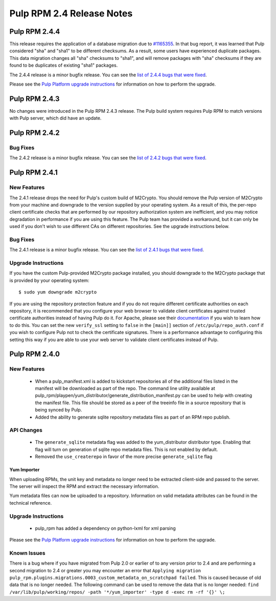 ==========================
Pulp RPM 2.4 Release Notes
==========================

Pulp RPM 2.4.4
==============

This release requires the application of a database migration due to
`#1165355 <https://bugzilla.redhat.com/show_bug.cgi?id=1165355>`_. In that bug report, it was
learned that Pulp considered "sha" and "sha1" to be different checksums. As a result, some users
have experienced duplicate packages. This data migration changes all "sha" checksums to "sha1", and
will remove packages with "sha" checksums if they are found to be duplicates of existing "sha1"
packages.

The 2.4.4 release is a minor bugfix release. You can see the
`list of 2.4.4 bugs that were fixed <https://bugzilla.redhat.com/buglist.cgi?bug_status=VERIFIED&
bug_ status=RELEASE_PENDING&bug_status=CLOSED&classification=Community&component=iso-support&
component =rpm-support&list_id=2768109&product=Pulp&query_format=advanced&target_release=2.4.4>`_.

Please see the `Pulp Platform upgrade instructions <https://pulp-user-guide.readthedocs.org/
en/2.4-release/release-notes.html>`_ for information on how to perform the upgrade.


Pulp RPM 2.4.3
==============

No changes were introduced in the Pulp RPM 2.4.3 release. The Pulp build system requires Pulp RPM to
match versions with Pulp server, which did have an update.

Pulp RPM 2.4.2
==============

Bug Fixes
---------

The 2.4.2 release is a minor bugfix release. You can see the
`list of 2.4.2 bugs that were fixed <https://bugzilla.redhat.com/buglist.cgi?bug_status=VERIFIED&
bug_status=RELEASE_PENDING &bug_status=CLOSED&classification=Community&component=iso-support&
component=rpm-support &list_id=3357893&product=Pulp&version=2.4.2>`_.

Pulp RPM 2.4.1
==============

New Features
------------

The 2.4.1 release drops the need for Pulp's custom build of M2Crypto. You should remove the Pulp
version of M2Crypto from your machine and downgrade to the version supplied by your operating
system. As a result of this, the per-repo client certificate checks that are performed by our
repository authorization system are inefficient, and you may notice degradation in performance
if you are using this feature. The Pulp team has provided a workaround, but it can only be used if
you don't wish to use different CAs on different repositories. See the upgrade instructions below.

Bug Fixes
---------

The 2.4.1 release is a minor bugfix release. You can see the
`list of 2.4.1 bugs that were fixed <https://bugzilla.redhat.com/buglist.cgi?bug_status=VERIFIED&
bug_status=RELEASE_PENDING& bug_status=CLOSED&classification=Community&component=iso-support&
component=rpm-support& list_id=3357893&product=Pulp&version=2.4.1>`_.

Upgrade Instructions
--------------------

If you have the custom Pulp-provided M2Crypto package installed, you should downgrade to the
M2Crypto package that is provided by your operating system::

    $ sudo yum downgrade m2crypto

If you are using the repository protection feature and if you do not require different certificate
authorities on each repository, it is recommended that you configure your web browser to validate
client certificates against trusted certificate authorities instead of having Pulp do it. For
Apache, please see their `documentation <https://httpd.apache.org/docs/2.2/mod/mod_ssl.html>`_ if
you wish to learn how to do this. You can set the new ``verify_ssl`` setting to ``false`` in
the ``[main]]`` section of ``/etc/pulp/repo_auth.conf`` if you wish to configure Pulp not to check
the certificate signatures. There is a performance advantage to configuring this setting this way if
you are able to use your web server to validate client certificates instead of Pulp.

Pulp RPM 2.4.0
==============

New Features
------------

 - When a pulp_manifest.xml is added to kickstart repositories all of the additional files listed
   in the manifest will be downloaded as part of the repo. The command line utility available
   at pulp_rpm/playpen/yum_distributor/generate_distribution_manifest.py can be used to help with
   creating the manifest file. This file should be stored as a peer of the treeinfo file in a source
   repository that is being synced by Pulp.
 - Added the ability to generate sqlite repository metadata files as part of an RPM repo
   publish.


API Changes
-----------
 - The ``generate_sqlite`` metadata flag was added to the yum_distributor distributor type.
   Enabling that flag will turn on generation of sqlite repo metadata files.  This is not
   enabled by default.
 - Removed the ``use_createrepo`` in favor of the more precise ``generate_sqlite`` flag

Yum Importer
^^^^^^^^^^^^

When uploading RPMs, the unit key and metadata no longer need to be extracted client-side
and passed to the server. The server will inspect the RPM and extract the necessary information.

Yum metadata files can now be uploaded to a repository. Information on valid metadata
attributes can be found in the technical reference.

Upgrade Instructions
--------------------

 - pulp_rpm has added a dependency on python-lxml for xml parsing

Please see the `Pulp Platform upgrade instructions <https://pulp-user-guide.readthedocs.org/
en/2.4-release/release-notes.html>`_ for information on how to perform the upgrade.

Known Issues
------------
There is a bug where if you have migrated from Pulp 2.0 or earlier of to any version prior to 2.4
and are performing a second migration to 2.4 or greater you may encounter an error that
``Applying migration pulp_rpm.plugins.migrations.0003_custom_metadata_on_scratchpad failed``.
This is caused because of old data that is no longer needed.
The following command can be used to remove the data that is no longer needed:
``find /var/lib/pulp/working/repos/ -path '*/yum_importer' -type d -exec rm -rf '{}' \;``
